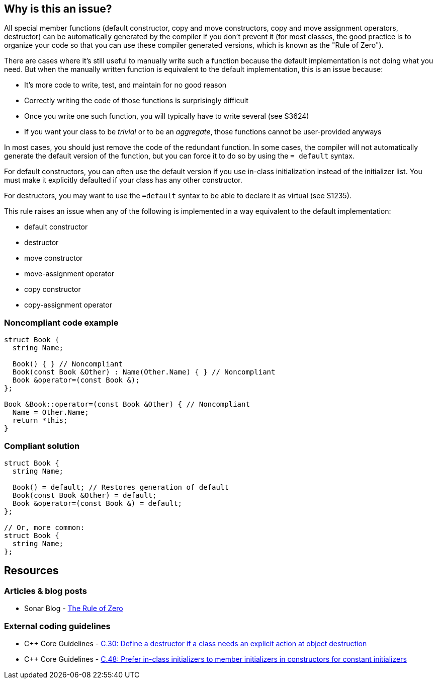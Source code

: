 == Why is this an issue?

All special member functions (default constructor, copy and move constructors, copy and move assignment operators, destructor) can be automatically generated by the compiler if you don't prevent it (for most classes, the good practice is to organize your code so that you can use these compiler generated versions, which is known as the "Rule of Zero").


There are cases where it's still useful to manually write such a function because the default implementation is not doing what you need. But when the manually written function is equivalent to the default implementation, this is an issue because:

* It's more code to write, test, and maintain for no good reason
* Correctly writing the code of those functions is surprisingly difficult
* Once you write one such function, you will typically have to write several (see S3624)
* If you want your class to be _trivial_ or to be an _aggregate_, those functions cannot be user-provided anyways

In most cases, you should just remove the code of the redundant function. In some cases, the compiler will not automatically generate the default version of the function, but you can force it to do so by using the ``++= default++`` syntax.


For default constructors, you can often use the default version if you use in-class initialization instead of the initializer list. You must make it explicitly defaulted if your class has any other constructor.


For destructors, you may want to use the ``++=default++`` syntax to be able to declare it as virtual (see S1235).


This rule raises an issue when any of the following is implemented in a way equivalent to the default implementation:

* default constructor
* destructor
* move constructor
* move-assignment operator
* copy constructor
* copy-assignment operator


=== Noncompliant code example

[source,cpp]
----
struct Book {
  string Name;

  Book() { } // Noncompliant
  Book(const Book &Other) : Name(Other.Name) { } // Noncompliant
  Book &operator=(const Book &);
};

Book &Book::operator=(const Book &Other) { // Noncompliant
  Name = Other.Name;
  return *this;
}
----


=== Compliant solution

[source,cpp]
----
struct Book {
  string Name;

  Book() = default; // Restores generation of default
  Book(const Book &Other) = default;
  Book &operator=(const Book &) = default;
};

// Or, more common:
struct Book {
  string Name;
};
----


== Resources

=== Articles & blog posts

* Sonar Blog - https://www.sonarsource.com/blog/the-rules-of-three-five-and-zero/#the-rule-of-zero[The Rule of Zero]

=== External coding guidelines

* {cpp} Core Guidelines - https://github.com/isocpp/CppCoreGuidelines/blob/e49158a/CppCoreGuidelines.md#c30-define-a-destructor-if-a-class-needs-an-explicit-action-at-object-destruction[C.30: Define a destructor if a class needs an explicit action at object destruction]
* {cpp} Core Guidelines - https://github.com/isocpp/CppCoreGuidelines/blob/e49158a/CppCoreGuidelines.md#c48-prefer-in-class-initializers-to-member-initializers-in-constructors-for-constant-initializers[C.48: Prefer in-class initializers to member initializers in constructors for constant initializers]

ifdef::env-github,rspecator-view[]

'''
== Implementation Specification
(visible only on this page)

=== Message

Remove this definition (or in some cases use "=default") instead of explicitly implementing this special member functions.


=== Highlighting

method name


'''
== Comments And Links
(visible only on this page)

=== is related to: S3538

endif::env-github,rspecator-view[]
